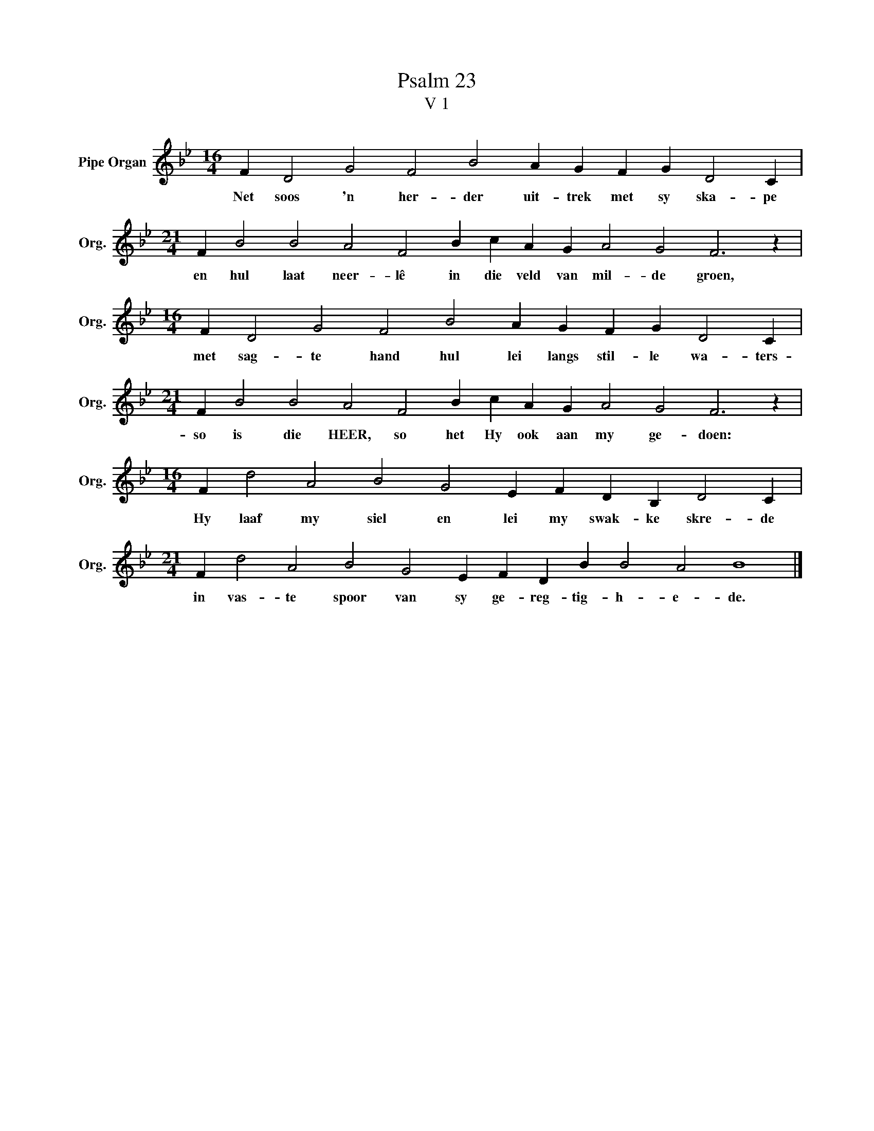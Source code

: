 X:1
T:Psalm 23
T:V 1
L:1/4
M:16/4
I:linebreak $
K:Bb
V:1 treble nm="Pipe Organ" snm="Org."
V:1
 F D2 G2 F2 B2 A G F G D2 C |$[M:21/4] F B2 B2 A2 F2 B c A G A2 G2 F3 z |$ %2
w: Net soos 'n her- der uit- trek met sy ska- pe|en hul laat neer- lê in die veld van mil- de groen,|
[M:16/4] F D2 G2 F2 B2 A G F G D2 C |$[M:21/4] F B2 B2 A2 F2 B c A G A2 G2 F3 z |$ %4
w: met sag- te hand hul lei langs stil- le wa- ters-|so is die HEER, so het Hy ook aan my ge- doen:|
[M:16/4] F d2 A2 B2 G2 E F D B, D2 C |$[M:21/4] F d2 A2 B2 G2 E F D B B2 A2 B4 |] %6
w: Hy laaf my siel en lei my swak- ke skre- de|in vas- te spoor van sy ge- reg- tig- h- e- de.|

